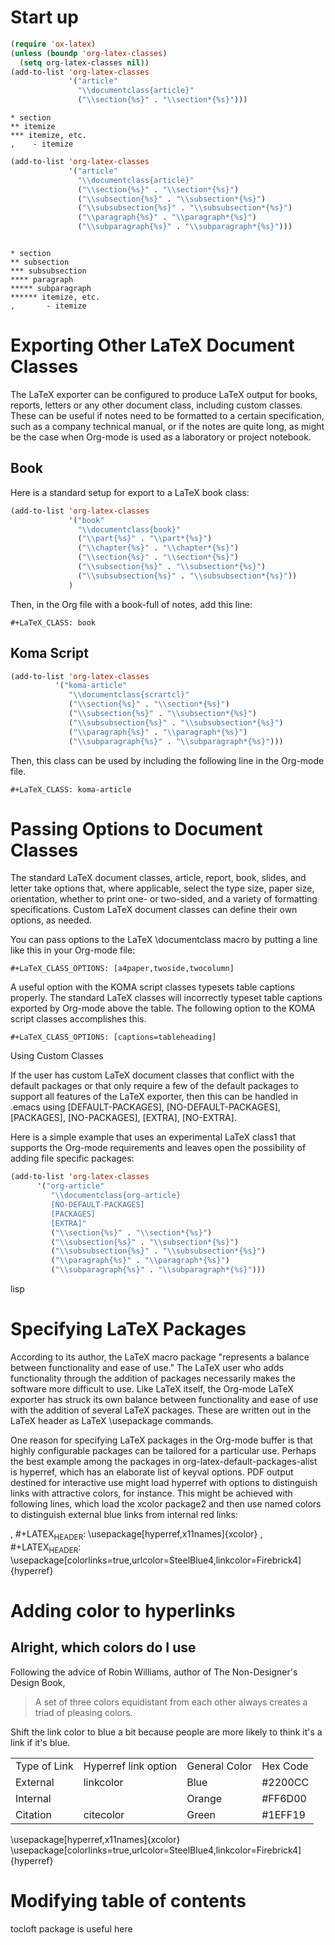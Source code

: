 






* Start up

#+BEGIN_SRC lisp
(require 'ox-latex)
(unless (boundp 'org-latex-classes)
  (setq org-latex-classes nil))
(add-to-list 'org-latex-classes
             '("article"
               "\\documentclass{article}"
               ("\\section{%s}" . "\\section*{%s}")))
#+END_SRC

#+BEGIN_EXAMPLE
* section
** itemize
*** itemize, etc.
,    - itemize
#+END_EXAMPLE

 
#+BEGIN_SRC lisp
(add-to-list 'org-latex-classes
             '("article"
               "\\documentclass{article}"
               ("\\section{%s}" . "\\section*{%s}")
               ("\\subsection{%s}" . "\\subsection*{%s}")
               ("\\subsubsection{%s}" . "\\subsubsection*{%s}")
               ("\\paragraph{%s}" . "\\paragraph*{%s}")
               ("\\subparagraph{%s}" . "\\subparagraph*{%s}")))
#+END_SRC

#+BEGIN_EXAMPLE

 * section
 ** subsection
 *** subsubsection
 **** paragraph
 ***** subparagraph
 ****** itemize, etc.
 ,       - itemize
#+END_EXAMPLE



* Exporting Other LaTeX Document Classes

The LaTeX exporter can be configured to produce LaTeX output for books, reports, letters or any other document class, including custom classes. These can be useful if notes need to be formatted to a certain specification, such as a company technical manual, or if the notes are quite long, as might be the case when Org-mode is used as a laboratory or project notebook.

** Book
Here is a standard setup for export to a LaTeX book class:

#+BEGIN_SRC lisp
(add-to-list 'org-latex-classes
             '("book"
               "\\documentclass{book}"
               ("\\part{%s}" . "\\part*{%s}")
               ("\\chapter{%s}" . "\\chapter*{%s}")
               ("\\section{%s}" . "\\section*{%s}")
               ("\\subsection{%s}" . "\\subsection*{%s}")
               ("\\subsubsection{%s}" . "\\subsubsection*{%s}"))
             )
#+END_SRC


Then, in the Org file with a book-full of notes, add this line:

#+BEGIN_EXAMPLE
 #+LaTeX_CLASS: book
#+END_EXAMPLE

** Koma Script

#+BEGIN_SRC lisp
(add-to-list 'org-latex-classes
          '("koma-article"
             "\\documentclass{scrartcl}"
             ("\\section{%s}" . "\\section*{%s}")
             ("\\subsection{%s}" . "\\subsection*{%s}")
             ("\\subsubsection{%s}" . "\\subsubsection*{%s}")
             ("\\paragraph{%s}" . "\\paragraph*{%s}")
             ("\\subparagraph{%s}" . "\\subparagraph*{%s}")))
#+END_SRC

 Then, this class can be used by including the following line in the Org-mode file.

#+BEGIN_EXAMPLE
 #+LaTeX_CLASS: koma-article
#+END_EXAMPLE


* Passing Options to Document Classes

The standard LaTeX document classes, article, report, book, slides, and letter take options that, where applicable, select the type size, paper size, orientation, whether to print one- or two-sided, and a variety of formatting specifications. Custom LaTeX document classes can define their own options, as needed.

You can pass options to the LaTeX \documentclass macro by putting a line like this in your Org-mode file:

#+BEGIN_EXAMPLE
 #+LaTeX_CLASS_OPTIONS: [a4paper,twoside,twocolumn]
#+END_EXAMPLE

A useful option with the KOMA script classes typesets table captions properly. The standard LaTeX classes will incorrectly typeset table captions exported by Org-mode above the table. The following option to the KOMA script classes accomplishes this.

#+BEGIN_EXAMPLE
 #+LaTeX_CLASS_OPTIONS: [captions=tableheading]
#+END_EXAMPLE



Using Custom Classes

If the user has custom LaTeX document classes that conflict with the default packages or that only require a few of the default packages to support all features of the LaTeX exporter, then this can be handled in .emacs using [DEFAULT-PACKAGES], [NO-DEFAULT-PACKAGES], [PACKAGES], [NO-PACKAGES], [EXTRA], [NO-EXTRA].

Here is a simple example that uses an experimental LaTeX class1 that supports the Org-mode requirements and leaves open the possibility of adding file specific packages:

#+BEGIN_SRC lisp
(add-to-list 'org-latex-classes
      '("org-article"
         "\\documentclass{org-article}
         [NO-DEFAULT-PACKAGES]
         [PACKAGES]
         [EXTRA]"
         ("\\section{%s}" . "\\section*{%s}")
         ("\\subsection{%s}" . "\\subsection*{%s}")
         ("\\subsubsection{%s}" . "\\subsubsection*{%s}")
         ("\\paragraph{%s}" . "\\paragraph*{%s}")
         ("\\subparagraph{%s}" . "\\subparagraph*{%s}")))
#+END_SRC lisp



* Specifying LaTeX Packages

According to its author, the LaTeX macro package "represents a balance between functionality and ease of use." The LaTeX user who adds functionality through the addition of packages necessarily makes the software more difficult to use. Like LaTeX itself, the Org-mode LaTeX exporter has struck its own balance between functionality and ease of use with the addition of several LaTeX packages. These are written out in the LaTeX header as LaTeX \usepackage commands. 





One reason for specifying LaTeX packages in the Org-mode buffer is that highly configurable packages can be tailored for a particular use. Perhaps the best example among the packages in org-latex-default-packages-alist is hyperref, which has an elaborate list of keyval options. PDF output destined for interactive use might load hyperref with options to distinguish links with attractive colors, for instance. This might be achieved with following lines, which load the xcolor package2 and then use named colors to distinguish external blue links from internal red links:

,  #+LATEX_HEADER: \usepackage[hyperref,x11names]{xcolor}
,  #+LATEX_HEADER: \usepackage[colorlinks=true,urlcolor=SteelBlue4,linkcolor=Firebrick4]{hyperref}









* Adding color to hyperlinks



** Alright, which colors do I use
Following the advice of Robin Williams, author of The Non-Designer's Design Book,

#+BEGIN_QUOTE
    A set of three colors equidistant from each other always creates a triad of pleasing colors.
#+END_QUOTE

Shift the link color to blue a bit because people are more likely to think it's a link if it's blue.


| Type of Link | Hyperref link option | General Color | Hex Code |
| External     | linkcolor            | Blue          | #2200CC  |
| Internal     |                      | Orange        | #FF6D00  |
| Citation     | citecolor            | Green         | #1EFF19  |




\usepackage[hyperref,x11names]{xcolor}
\usepackage[colorlinks=true,urlcolor=SteelBlue4,linkcolor=Firebrick4]{hyperref}

\definecolor{external_link_color}{RGB}{#2200CC}
\definecolor{citation_link_color}{RGB}{#FFGD00}
\definecolor{internal_link_color}{RGB}{#1EFF19}




* Modifying table of contents

tocloft package is useful here











